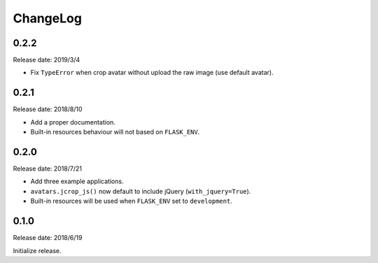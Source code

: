 ChangeLog
---------

0.2.2
~~~~~

Release date: 2019/3/4

- Fix ``TypeError`` when crop avatar without upload the raw image (use default avatar).


0.2.1
~~~~~

Release date: 2018/8/10

- Add a proper documentation.
- Built-in resources behaviour will not based on ``FLASK_ENV``.


0.2.0
~~~~~

Release date: 2018/7/21

-  Add three example applications.
-  ``avatars.jcrop_js()`` now default to include jQuery
   (``with_jquery=True``).
-  Built-in resources will be used when ``FLASK_ENV`` set to
   ``development``.


0.1.0
~~~~~

Release date: 2018/6/19

Initialize release.